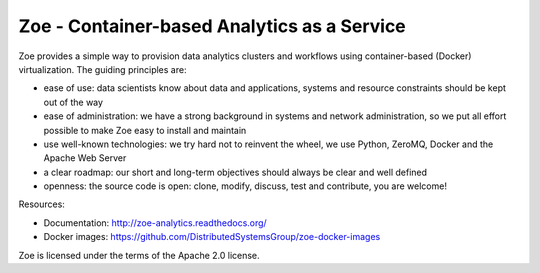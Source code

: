 Zoe - Container-based Analytics as a Service
============================================

Zoe provides a simple way to provision data analytics clusters and
workflows using container-based (Docker) virtualization. The guiding
principles are:

-  ease of use: data scientists know about data and applications,
   systems and resource constraints should be kept out of the way
-  ease of administration: we have a strong background in systems and
   network administration, so we put all effort possible to make Zoe
   easy to install and maintain
-  use well-known technologies: we try hard not to reinvent the wheel,
   we use Python, ZeroMQ, Docker and the Apache Web Server
-  a clear roadmap: our short and long-term objectives should always be
   clear and well defined
-  openness: the source code is open: clone, modify, discuss, test and
   contribute, you are welcome!

Resources:

-  Documentation: http://zoe-analytics.readthedocs.org/
-  Docker images:
   https://github.com/DistributedSystemsGroup/zoe-docker-images

|Pypi version| |Python version| |Documentation Status| |Requirements Status|

Zoe is licensed under the terms of the Apache 2.0 license.

.. |Pypi version| image:: https://img.shields.io/pypi/v/zoe-analytics.svg
   :target: https://pypi.python.org/pypi/zoe-analytics
.. |Python version| image:: https://img.shields.io/pypi/pyversions/Zoe.svg
   :target: https://pypi.python.org/pypi/zoe-analytics
.. |Documentation Status| image:: https://readthedocs.org/projects/zoe-analytics/badge/?version=latest
   :target: https://readthedocs.org/projects/zoe-analytics/?badge=latest
.. |Requirements Status| image:: https://requires.io/github/DistributedSystemsGroup/zoe/requirements.svg?branch=master
   :target: https://requires.io/github/DistributedSystemsGroup/zoe/requirements/?branch=master
